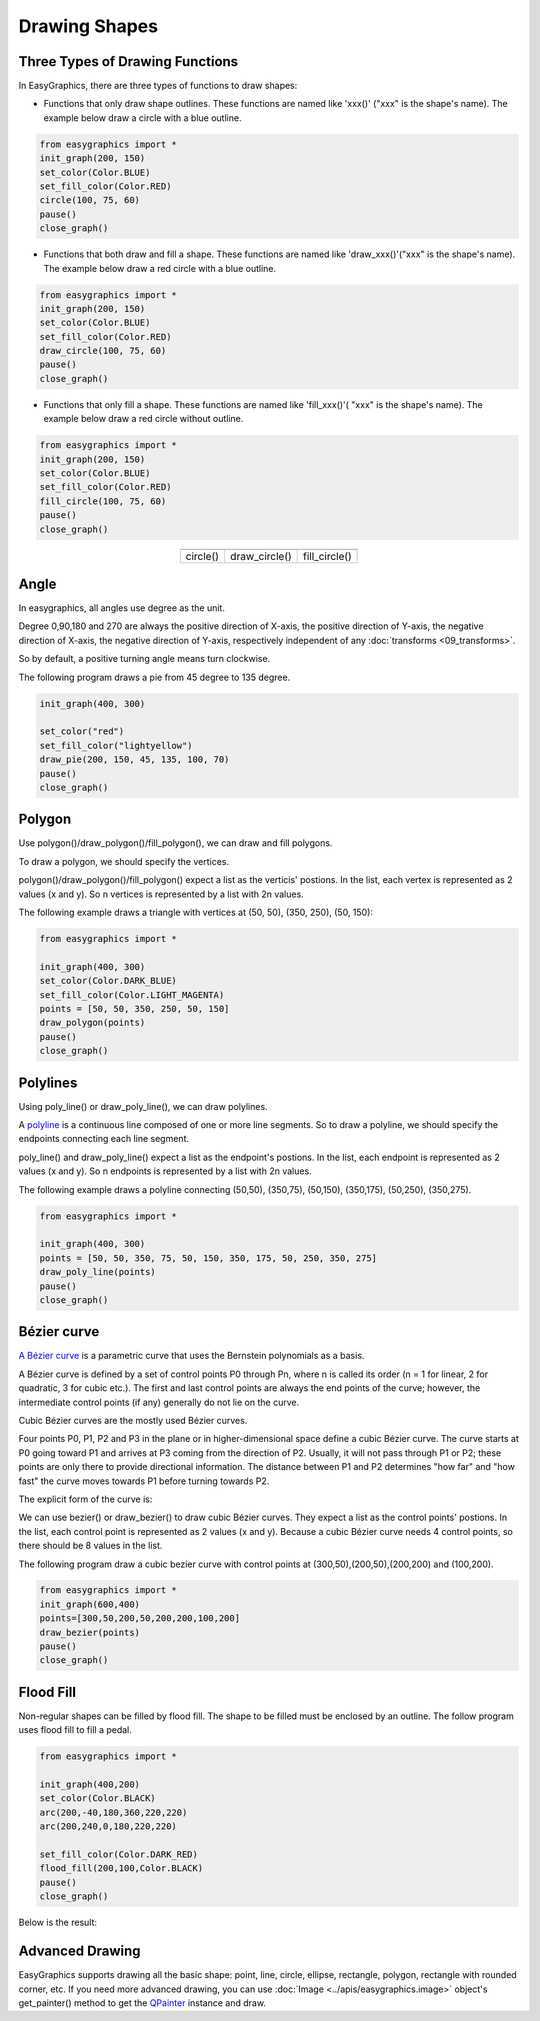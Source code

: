 Drawing Shapes
==============

Three Types of Drawing Functions
--------------------------------

In EasyGraphics, there are three types of functions to draw shapes:

* Functions that only draw shape outlines. These functions are named like \'xxx()\' (\"xxx\" is the shape\'s name). \
  The example below draw a circle with a blue outline.

.. code:: python

    from easygraphics import *
    init_graph(200, 150)
    set_color(Color.BLUE)
    set_fill_color(Color.RED)
    circle(100, 75, 60)
    pause()
    close_graph()

* Functions that both draw and fill a shape. These functions are named like \'draw_xxx()\'(\"xxx\" is the shape\'s name).
  The example below draw a red circle with a blue outline.

.. code:: python

    from easygraphics import *
    init_graph(200, 150)
    set_color(Color.BLUE)
    set_fill_color(Color.RED)
    draw_circle(100, 75, 60)
    pause()
    close_graph()

* Functions that only fill a shape. These functions are named like \'fill_xxx()\'( \"xxx\" is the shape\'s name).
  The example below draw a red circle without outline.

.. code:: python

    from easygraphics import *
    init_graph(200, 150)
    set_color(Color.BLUE)
    set_fill_color(Color.RED)
    fill_circle(100, 75, 60)
    pause()
    close_graph()

.. list-table::
    :align: center

    * - |circle|
      - |draw_circle|
      - |fill_circle|
    * - circle()
      - draw_circle()
      - fill_circle()

.. |circle| image:: ../images/graphics/circle.png

.. |draw_circle| image:: ../images/graphics/draw_circle.png

.. |fill_circle| image:: ../images/graphics/fill_circle.png

Angle
-----
In easygraphics, all angles use degree as the unit.

Degree 0,90,180 and 270 are always the positive direction of X-axis, the positive
direction of Y-axis,  the negative direction of X-axis, the negative direction of Y-axis,
respectively independent of any :doc:`transforms <09_transforms>`.

So by default, a positive turning angle means turn clockwise.

The following program draws a pie from 45 degree to 135 degree.

.. code-block:: python

    init_graph(400, 300)

    set_color("red")
    set_fill_color("lightyellow")
    draw_pie(200, 150, 45, 135, 100, 70)
    pause()
    close_graph()

.. image:: ../images/tutorials/04_pie.png

Polygon
-------
Use polygon()/draw_polygon()/fill_polygon(), we can draw and fill polygons.

To draw a polygon, we should specify the vertices.

polygon()/draw_polygon()/fill_polygon() expect a list as the verticis\' postions. In the list,
each vertex is represented as 2 values (x and y). So n vertices is represented by a
list with 2n values.

The following example draws a triangle with vertices at (50, 50), (350, 250), (50, 150):

.. code-block:: python

    from easygraphics import *

    init_graph(400, 300)
    set_color(Color.DARK_BLUE)
    set_fill_color(Color.LIGHT_MAGENTA)
    points = [50, 50, 350, 250, 50, 150]
    draw_polygon(points)
    pause()
    close_graph()

.. image:: ../images/tutorials/04_polygon.png

Polylines
---------
Using poly_line() or draw_poly_line(), we can draw polylines.

.. image:: ../images/graphics/polyline.gif

A `polyline <https://www.webopedia.com/TERM/P/polyline.html>`_ is a continuous line composed of one or more
line segments. So to draw a polyline, we should specify the endpoints connecting each line segment.

poly_line() and draw_poly_line() expect a list as the endpoint\'s postions. In the list,
each endpoint is represented as 2 values (x and y). So n endpoints is represented by a
list with 2n values.

The following example draws a polyline connecting (50,50), (350,75), (50,150), (350,175), (50,250), (350,275).

.. code-block:: python

    from easygraphics import *

    init_graph(400, 300)
    points = [50, 50, 350, 75, 50, 150, 350, 175, 50, 250, 350, 275]
    draw_poly_line(points)
    pause()
    close_graph()

.. image:: ../images/tutorials/04_polyline.png

Bézier curve
------------
`A Bézier curve <https://en.wikipedia.org/wiki/B%C3%A9zier_curve>`_ is a parametric curve that uses the Bernstein polynomials as a basis.

A Bézier curve is defined by a set of control points P0 through Pn, where n is called its order (n = 1 for linear,
2 for quadratic, 3 for cubic etc.). The first and last control points are always the end points of the curve;
however, the intermediate control points (if any) generally do not lie on the curve.

Cubic Bézier curves are the mostly used Bézier curves.

.. image:: ../images/graphics/bezier_curve.png

Four points P0, P1, P2 and P3 in the plane or in higher-dimensional space define a cubic Bézier curve.
The curve starts at P0 going toward P1 and arrives at P3 coming from the direction of P2. Usually,
it will not pass through P1 or P2; these points are only there to provide directional information.
The distance between P1 and P2 determines "how far" and "how fast" the curve moves towards P1 before
turning towards P2.

The explicit form of the curve is:

.. image:: ../images/graphics/bezier_curve_formula.svg

We can use bezier() or draw_bezier() to draw cubic Bézier curves. They expect a list as the control points\' postions.
In the list, each control point is represented as 2 values (x and y). Because a cubic Bézier curve needs 4 control
points, so there should be 8 values in the list.

The following program draw a cubic bezier curve with control points at (300,50),(200,50),(200,200) and (100,200).

.. code-block:: python

    from easygraphics import *
    init_graph(600,400)
    points=[300,50,200,50,200,200,100,200]
    draw_bezier(points)
    pause()
    close_graph()

Flood Fill
----------
Non-regular shapes can be filled by flood fill. The shape to be filled must be enclosed by an outline.
The follow program uses flood fill to fill a pedal.

.. code-block:: python

    from easygraphics import *

    init_graph(400,200)
    set_color(Color.BLACK)
    arc(200,-40,180,360,220,220)
    arc(200,240,0,180,220,220)

    set_fill_color(Color.DARK_RED)
    flood_fill(200,100,Color.BLACK)
    pause()
    close_graph()

Below is the result:

.. image:: ../images/tutorials/04_pedal.png

Advanced Drawing
----------------

EasyGraphics supports drawing all the basic shape: point, line, circle, ellipse, rectangle, polygon, rectangle with
rounded corner, etc. If you need more advanced drawing, you can use :doc:`Image <../apis/easygraphics.image>` object's get_painter() method
to get the `QPainter <http://pyqt.sourceforge.net/Docs/PyQt4/qpainter.html>`_ instance and draw.


